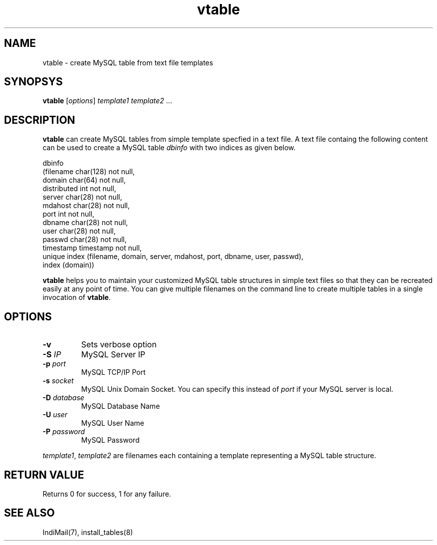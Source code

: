 .LL 8i
.TH vtable 1
.SH NAME
vtable \- create MySQL table from text file templates

.SH SYNOPSYS
.PP
\fBvtable\fR [\fIoptions\fR] \fItemplate1\fR \fItemplate2\fR ...

.SH DESCRIPTION
\fBvtable\fR can create MySQL tables from simple template specfied in a text file.
A text file containg the following content can be used to create a MySQL table \fIdbinfo\fR
with two indices as given below.

.EX
dbinfo
(filename char(128) not null,
domain   char(64) not null,
distributed int not null,
server   char(28) not null,
mdahost  char(28) not null,
port     int not null,
dbname   char(28) not null,
user     char(28) not null,
passwd   char(28) not null,
timestamp timestamp not null,
unique index (filename, domain, server, mdahost, port, dbname, user, passwd), 
index (domain))
.EE

\fBvtable\fR helps you to maintain your customized MySQL table structures in simple text
files so that they can be recreated easily at any point of time. You can give multiple
filenames on the command line to create multiple tables in a single invocation of
\fBvtable\fR.

.SH OPTIONS
.TP
\fB\-v\fR
Sets verbose option
.TP
\fB\-S\fR \fIIP\fR
MySQL Server IP
.TP
\fB\-p\fR \fIport\fR
MySQL TCP/IP Port
.TP
\fB\-s\fR \fIsocket\fR
MySQL Unix Domain Socket. You can specify this instead of \fIport\fR if your MySQL
server is local.
.TP
\fB\-D\fR \fIdatabase\fR
MySQL Database Name
.TP
\fB\-U\fR \fIuser\fR
MySQL User Name
.TP
\fB\-P\fR \fIpassword\fR
MySQL Password

.PP
\fItemplate1\fR, \fItemplate2\fR are filenames each containing a template representing a
MySQL table structure.

.SH RETURN VALUE
Returns 0 for success, 1 for any failure.

.SH "SEE ALSO"
IndiMail(7), install_tables(8)
